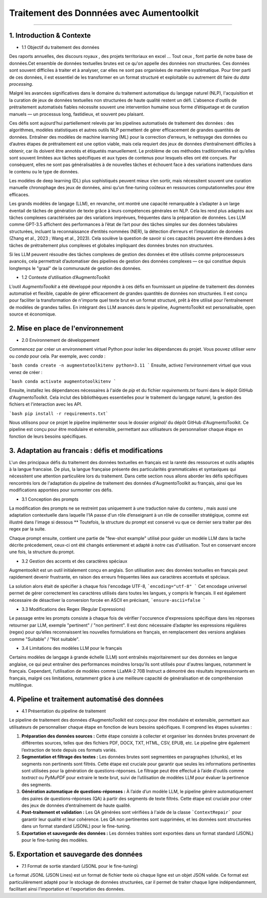 Traitement des Donnnées avec Aumentoolkit
==========================
---------------------------------


1. Introduction & Contexte
--------------------------------
- 1.1 Objectif du traitement des données 

Des raports annuelles, des discours royaux , des projets territoriaux en excel ... Tout ceux , font partie de notre base de données.Cet ensemble de données textuelles brutes est ce qu'on appelle des données non structurées. Ces données sont souvent difficiles à traiter et à analyser, car elles ne sont pas organisées de manière systématique. Pour tirer parti de ces données, il est essentiel de les transformer en un format structuré et exploitable ou autrement dit faire du *data processing*.

Malgré les avancées significatives dans le domaine du traitement automatique du langage naturel (NLP), l'acquisition et la curation de jeux de données textuelles non structurées de haute qualité restent un défi. L'absence d'outils de prétraitement automatisés fiables nécessite souvent une intervention humaine sous forme d’étiquetage et de curation manuels — un processus long, fastidieux, et souvent peu plaisant.

Ces défis sont aujourd’hui partiellement relevés par les pipelines automatisés de traitement des données : des algorithmes, modèles statistiques et autres outils NLP permettent de gérer efficacement de grandes quantités de données. Entraîner des modèles de machine learning (ML) pour la correction d’erreurs, le nettoyage des données ou d’autres étapes de prétraitement est une option viable, mais cela requiert des jeux de données d’entraînement difficiles à obtenir, car ils doivent être annotés et étiquetés manuellement. Le problème de ces méthodes traditionnelles est qu’elles sont souvent limitées aux tâches spécifiques et aux types de contenus pour lesquels elles ont été conçues. Par conséquent, elles ne sont pas généralisables à de nouvelles tâches et échouent face à des variations inattendues dans le contenu ou le type de données.

Les modèles de deep learning (DL) plus sophistiqués peuvent mieux s’en sortir, mais nécessitent souvent une curation manuelle chronophage des jeux de données, ainsi qu’un fine-tuning coûteux en ressources computationnelles pour être efficaces.

Les grands modèles de langage (LLM), en revanche, ont montré une capacité remarquable à s’adapter à un large éventail de tâches de génération de texte grâce à leurs compétences générales en NLP. Cela les rend plus adaptés aux tâches complexes caractérisées par des variations imprévues, fréquentes dans la préparation de données. Les LLM comme GPT-3.5 affichent des performances à l’état de l’art pour des tâches simples sur des données tabulaires structurées, incluant la reconnaissance d’entités nommées (NER), la détection d’erreurs et l’imputation de données (Zhang et al., 2023 ; Wang et al., 2023). Cela soulève la question de savoir si ces capacités peuvent être étendues à des tâches de prétraitement plus complexes et globales impliquant des données brutes non structurées.

Si les LLM peuvent résoudre des tâches complexes de gestion des données et être utilisés comme préprocesseurs avancés, cela permettrait d’automatiser des pipelines de gestion des données complexes — ce qui constitue depuis longtemps le "graal" de la communauté de gestion des données.

- 1.2 Contexte d’utilisation d’AugmentoToolkit 

L’outil *AugmentoToolkit* a été développé pour répondre à ces défis en fournissant un pipeline de traitement des données automatisé et flexible, capable de gérer efficacement de grandes quantités de données non structurées. Il est conçu pour faciliter la transformation de n'importe quel texte brut en un format structuré, prêt à être utilisé pour l’entraînement de modèles de grandes tailles. En intégrant des LLM avancés dans le pipeline, AugmentoToolkit est personalisable, open source et économique.




2. Mise en place de l'environnement
----------------------------------
- 2.0 Environnement de développement 
Commencez par créer un environnement virtuel Python pour isoler les dépendances du projet. Vous pouvez utiliser `venv` ou `conda` pour cela. Par exemple, avec `conda` :


```bash conda create -n augmentotoolkitenv python=3.11
```
Ensuite, activez l'environnement virtuel que vous venez de créer :

```bash conda activate augmentotoolkitenv
```

Ensuite, installez les dépendances nécessaires à l'aide de `pip` et du fichier `requirements.txt` fourni dans le dépôt GitHub d'AugmentoToolkit. Cela inclut des bibliothèques essentielles pour le traitement du langage naturel, la gestion des fichiers et l'interaction avec les API.

```bash pip install -r requirements.txt``` 

Nous utilisons pour ce projet le pipeline implémenter sous le dossier `original/` du dépôt GitHub d'AugmentoToolkit. Ce pipeline est conçu pour être modulaire et extensible, permettant aux utilisateurs de personnaliser chaque étape en fonction de leurs besoins spécifiques.


3. Adaptation au francais : défis et modifications
--------------------------------------------------
L'un des principaux défis du traitement des données textuelles en français est la rareté des ressources et outils adaptés à la langue francaise. De plus, la langue française présente des particularités grammaticales et syntaxiques qui nécessitent une attention particulière lors du traitement.
Dans cette section nous allons aborder les défis spécifiques rencontrés lors de l'adaptation du pipeline de traitement des données d'AugmentoToolkit au français, ainsi que les modifications apportées pour surmonter ces défis.

- 3.1 Conception des prompts 
La modification des prompts ne se restreint pas uniquement à une traduction naive du contenu , mais aussi une adaptation contextuelle dans laquelle l'IA passe d'un rôle d’enseignant à un rôle de conseiller stratégique, comme est illustré dans l'image si dessous **
Toutefois, la structure du prompt est conservé vu que ce dernier sera traiter par des regex par la suite.

.. image:: ../images/promptEN2FR.png
  :width: 600 px
  :align: center
  :alt: Exemple de traduction et modification d'un prompt

Chaque prompt ensuite, contient une partie de "few-shot example" utilisé pour guider un modèle LLM dans la tache décrite précedement, ceux-ci ont été changés entierement et adapté à notre cas d'utilisation. Tout en conservant encore une fois, la structure du prompt.

.. image:: ../images/fewshotEN2FR.png
  :width: 600 px
  :align: center
  :alt: Exemple de traduction et modification d'un "few-shot example"

- 3.2 Gestion des accents et des caractères spéciaux  
Augmentoolkit est un outil initialement conçu en anglais. Son utilisation avec des données textuelles en français peut rapidement devenir frustrante, en raison des erreurs fréquentes liées aux caractères accentués et spéciaux.

.. image:: ../images/errorascii.png
  :width: 600 px
  :align: center
  :alt: Exemple de traduction et modification d'un "few-shot example"

La solution alors était de spécifier à chaque fois l'encodage UTF-8,
```encoding="utf-8"
```
Cet encodage universel permet de gérer correctement les caractères utilisés dans toutes les langues, y compris le français. Il est également nécessaire de désactiver la conversion forcée en ASCII en précisant,
```ensure-ascii=false
```

- 3.3 Modifications des Regex (Regular Expressions)
Le passage entre les prompts consiste à chaque fois de vérifier l'occurence d'expressions spécifique dans les réponses retourner par LLM, exemple "pertinent" / "non pertinent". Il est donc nécessaire d’adapter les expressions régulières (regex) pour qu’elles reconnaissent les nouvelles formulations en français, en remplacement des versions anglaises comme "Suitable" / "Not suitable".

- 3.4 Limitations des modèles LLM pour le français
Certains modèles de langage à grande échelle (LLM) sont entraînés majoritairement sur des données en langue anglaise, ce qui peut entraîner des performances moindres lorsqu’ils sont utilisés pour d'autres langues, notamment le français.
Cependant, l’utilisation de modèles comme LLaMA-2 70B Instruct a démontré des résultats impressionnants en français, malgré ces limitations, notamment grâce à une meilleure capacité de généralisation et de compréhension multilingue.

4. Pipeline et traitement automatisé des données
------------------------------------------------
- 4.1 Présentation du pipeline de traitement

Le pipeline de traitement des données d’AugmentoToolkit est conçu pour être modulaire et extensible, permettant aux utilisateurs de personnaliser chaque étape en fonction de leurs besoins spécifiques. Il comprend les étapes suivantes :

1. **Préparation des données sources :** Cette étape consiste à collecter et organiser les données brutes provenant de différentes sources, telles que des fichiers PDF, DOCX, TXT, HTML, CSV, EPUB, etc. Le pipeline gère également l’extraction de texte depuis ces formats variés.

2. **Segmentation et filtrage des textes :** Les données brutes sont segmentées en paragraphes (chunks), et les segments non pertinents sont filtrés. Cette étape est cruciale pour garantir que seules les informations pertinentes sont utilisées pour la génération de questions-réponses. Le filtrage peut être effectué à l’aide d'outils comme *textract* ou *PyMuPDF* pour extraire le texte brut, suivi de l’utilisation de modèles LLM pour évaluer la pertinence des segments.

3. **Génération automatique de questions-réponses :** À l’aide d’un modèle LLM, le pipeline génère automatiquement des paires de questions-réponses (QA) à partir des segments de texte filtrés. Cette étape est cruciale pour créer des jeux de données d’entraînement de haute qualité.

4. **Post-traitement et validation :** Les QA générées sont vérifiées à l'aide de la classe ```ContextRepair``` pour garantir leur qualité et leur cohérence. Les QA non pertinentes sont supprimées, et les données sont structurées dans un format standard (JSONL) pour le fine-tuning.

5. **Exportation et sauvegarde des données :** Les données traitées sont exportées dans un format standard (JSONL) pour le fine-tuning des modèles. 

.. image:: ../images/pipeline.png
  :width: 600 px
  :align: center
  :alt: Exemple de traduction et modification d'un "few-shot example"



5. Exportation et sauvegarde des données
----------------------------------------
- 7.1 Format de sortie standard (JSONL pour le fine-tuning)  

Le format JSONL (JSON Lines) est un format de fichier texte où chaque ligne est un objet JSON valide. Ce format est particulièrement adapté pour le stockage de données structurées, car il permet de traiter chaque ligne indépendamment, facilitant ainsi l'importation et l'exportation des données.
 
